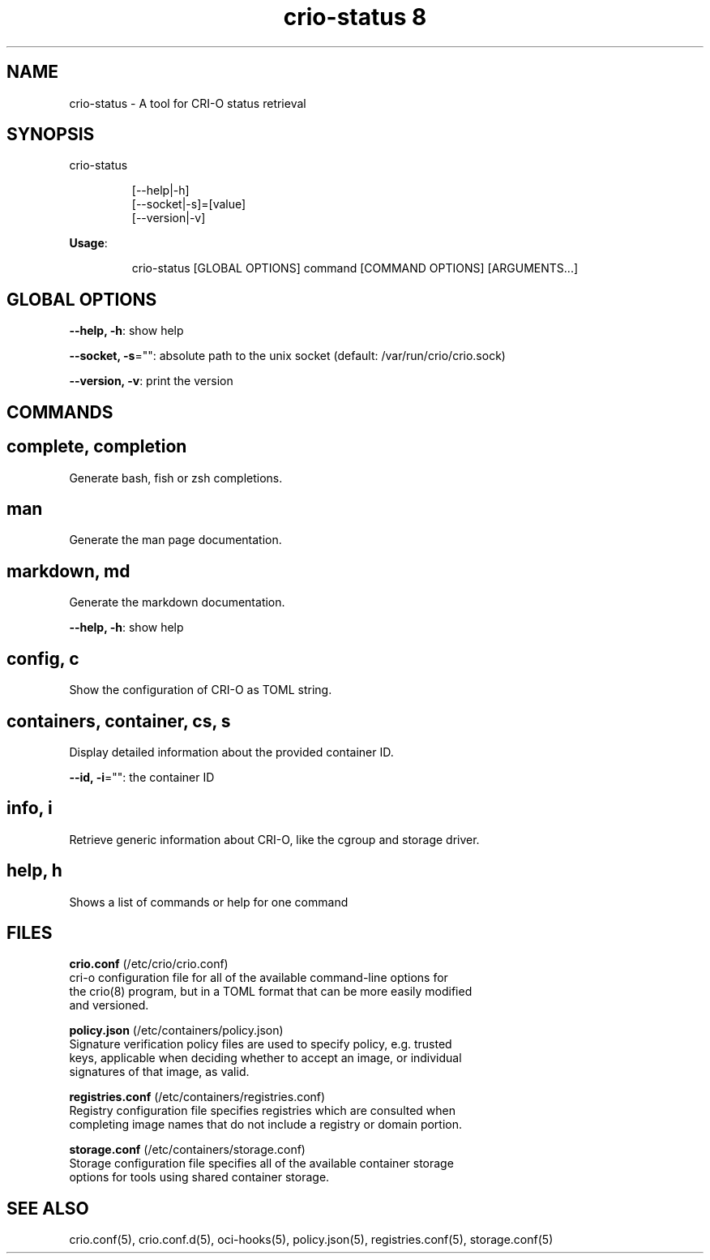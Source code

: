 .TH "crio-status 8" 
.nh
.ad l


.SH NAME
.PP
crio\-status \- A tool for CRI\-O status retrieval


.SH SYNOPSIS
.PP
crio\-status

.PP
.RS

.nf
[\-\-help|\-h]
[\-\-socket|\-s]=[value]
[\-\-version|\-v]

.fi
.RE

.PP
\fBUsage\fP:

.PP
.RS

.nf
crio\-status [GLOBAL OPTIONS] command [COMMAND OPTIONS] [ARGUMENTS...]

.fi
.RE


.SH GLOBAL OPTIONS
.PP
\fB\-\-help, \-h\fP: show help

.PP
\fB\-\-socket, \-s\fP="": absolute path to the unix socket (default: /var/run/crio/crio.sock)

.PP
\fB\-\-version, \-v\fP: print the version


.SH COMMANDS
.SH complete, completion
.PP
Generate bash, fish or zsh completions.

.SH man
.PP
Generate the man page documentation.

.SH markdown, md
.PP
Generate the markdown documentation.

.PP
\fB\-\-help, \-h\fP: show help

.SH config, c
.PP
Show the configuration of CRI\-O as TOML string.

.SH containers, container, cs, s
.PP
Display detailed information about the provided container ID.

.PP
\fB\-\-id, \-i\fP="": the container ID

.SH info, i
.PP
Retrieve generic information about CRI\-O, like the cgroup and storage driver.

.SH help, h
.PP
Shows a list of commands or help for one command

.SH FILES
.PP
\fBcrio.conf\fP (/etc/crio/crio.conf)
  cri\-o configuration file for all of the available command\-line options for
  the crio(8) program, but in a TOML format that can be more easily modified
  and versioned.

.PP
\fBpolicy.json\fP (/etc/containers/policy.json)
  Signature verification policy files are used to specify policy, e.g. trusted
  keys, applicable when deciding whether to accept an image, or individual
  signatures of that image, as valid.

.PP
\fBregistries.conf\fP (/etc/containers/registries.conf)
  Registry configuration file specifies registries which are consulted when
  completing image names that do not include a registry or domain portion.

.PP
\fBstorage.conf\fP (/etc/containers/storage.conf)
  Storage configuration file specifies all of the available container storage
  options for tools using shared container storage.


.SH SEE ALSO
.PP
crio.conf(5), crio.conf.d(5), oci\-hooks(5), policy.json(5), registries.conf(5),
storage.conf(5)

